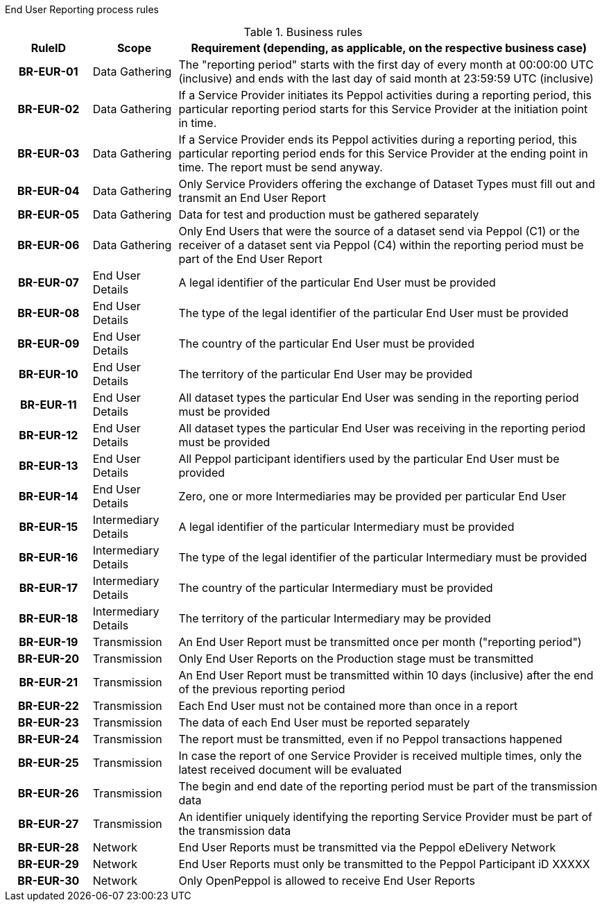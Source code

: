 [[process-requirements]]
End User Reporting process rules



.Business rules
[cols="1h,1,5",options="header"]
|====

|RuleID
|Scope
|Requirement (depending, as applicable, on the respective business case)

|BR-EUR-01
|Data Gathering
|The "reporting period" starts with the first day of every month at 00:00:00 UTC (inclusive) and ends with the last day of said month at 23:59:59 UTC (inclusive)

|BR-EUR-02
|Data Gathering
|If a Service Provider initiates its Peppol activities during a reporting period, this particular reporting period starts for this Service Provider at the initiation point in time.

|BR-EUR-03
|Data Gathering
|If a Service Provider ends its Peppol activities during a reporting period, this particular reporting period ends for this Service Provider at the ending point in time. The report must be send anyway.

|BR-EUR-04
|Data Gathering
|Only Service Providers offering the exchange of Dataset Types must fill out and transmit an End User Report

|BR-EUR-05
|Data Gathering
|Data for test and production must be gathered separately

|BR-EUR-06
|Data Gathering
|Only End Users that were the source of a dataset send via Peppol (C1) or the receiver of a dataset sent via Peppol (C4) within the reporting period must be part of the End User Report

|BR-EUR-07
|End User Details
|A legal identifier of the particular End User must be provided

|BR-EUR-08
|End User Details
|The type of the legal identifier of the particular End User must be provided

|BR-EUR-09
|End User Details
|The country of the particular End User must be provided

|BR-EUR-10
|End User Details
|The territory of the particular End User may be provided

|BR-EUR-11
|End User Details
|All dataset types the particular End User was sending in the reporting period must be provided

|BR-EUR-12
|End User Details
|All dataset types the particular End User was receiving in the reporting period must be provided

|BR-EUR-13
|End User Details
|All Peppol participant identifiers used by the particular End User must be provided

|BR-EUR-14
|End User Details
|Zero, one or more Intermediaries may be provided per particular End User

|BR-EUR-15
|Intermediary Details
|A legal identifier of the particular Intermediary must be provided

|BR-EUR-16
|Intermediary Details
|The type of the legal identifier of the particular Intermediary must be provided

|BR-EUR-17
|Intermediary Details
|The country of the particular Intermediary must be provided

|BR-EUR-18
|Intermediary Details
|The territory of the particular Intermediary may be provided

|BR-EUR-19
|Transmission
|An End User Report must be transmitted once per month ("reporting period")

|BR-EUR-20
|Transmission
|Only End User Reports on the Production stage must be transmitted

|BR-EUR-21
|Transmission
|An End User Report must be transmitted within 10 days (inclusive) after the end of the previous reporting period

|BR-EUR-22
|Transmission
|Each End User must not be contained more than once in a report

|BR-EUR-23
|Transmission
|The data of each End User must be reported separately

|BR-EUR-24
|Transmission
|The report must be transmitted, even if no Peppol transactions happened

|BR-EUR-25
|Transmission
|In case the report of one Service Provider is received multiple times, only the latest received document will be evaluated

|BR-EUR-26
|Transmission
|The begin and end date of the reporting period must be part of the transmission data

|BR-EUR-27
|Transmission
|An identifier uniquely identifying the reporting Service Provider must be part of the transmission data

|BR-EUR-28
|Network
|End User Reports must be transmitted via the Peppol eDelivery Network

|BR-EUR-29
|Network
|End User Reports must only be transmitted to the Peppol Participant iD XXXXX

|BR-EUR-30
|Network
|Only OpenPeppol is allowed to receive End User Reports

|====
